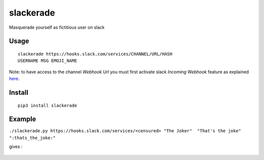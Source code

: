 slackerade
==========

Masquerade yourself as fictitious user on slack

Usage
-----

::

    slackerade https://hooks.slack.com/services/CHANNEL/URL/HASH
    USERNAME MSG EMOJI_NAME
    
Note: to have access to the channel *Webhook Url* you must first activate slack *Incoming Webhook* feature as explained `here <https://api.slack.com/messaging/webhooks#posting_with_webhooks>`_.

Install
-------

::

    pip3 install slackerade

Example
-------

``./slackerade.py https://hooks.slack.com/services/<censured> "The Joker"  "That's the joke" ":thats_the_joke:"``

gives :

.. figure:: https://github.com/Kraymer/public/raw/master/slackerade/slackerade_demo.png
   :alt:
